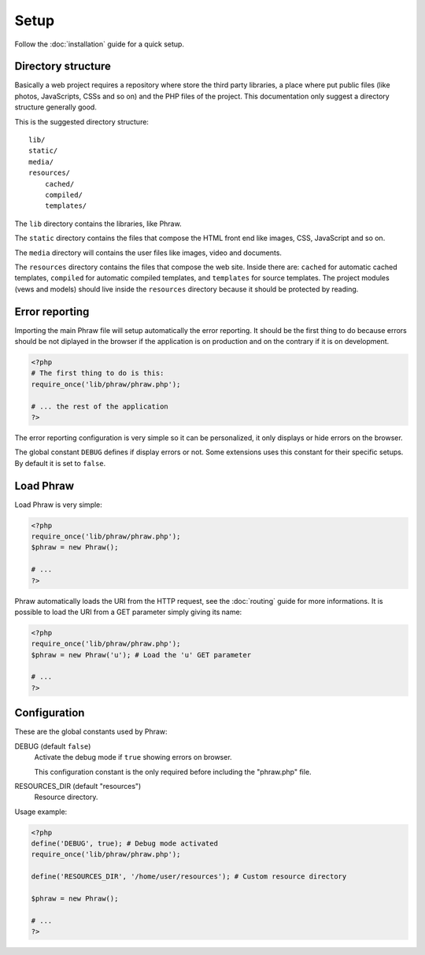 Setup
=====

Follow the :doc:`installation` guide for a quick setup.

Directory structure
-------------------

Basically a web project requires a repository where store the third party libraries, a place where put public files (like photos, JavaScripts, CSSs and so on) and the PHP files of the project.
This documentation only suggest a directory structure generally good.

This is the suggested directory structure::

    lib/
    static/
    media/
    resources/
        cached/
        compiled/
        templates/

The ``lib`` directory contains the libraries, like Phraw.

The ``static`` directory contains the files that compose the HTML front end like images, CSS, JavaScript and so on.

The ``media`` directory will contains the user files like images, video and documents.

The ``resources`` directory contains the files that compose the web site. Inside there are: ``cached`` for automatic cached templates, ``compiled`` for automatic compiled templates, and ``templates`` for source templates.
The project modules (vews and models) should live inside the ``resources`` directory because it should be protected by reading.

Error reporting
---------------

Importing the main Phraw file will setup automatically the error reporting.
It should be the first thing to do because errors should be not diplayed in the browser if the application is on production and on the contrary if it is on development.

.. code-block:: php

    <?php
    # The first thing to do is this:
    require_once('lib/phraw/phraw.php');
    
    # ... the rest of the application
    ?>

The error reporting configuration is very simple so it can be personalized, it only displays or hide errors on the browser.

The global constant ``DEBUG`` defines if display errors or not. Some extensions uses this constant for their specific setups. By default it is set to ``false``.

Load Phraw
----------

Load Phraw is very simple:

.. code-block:: php

    <?php
    require_once('lib/phraw/phraw.php');
    $phraw = new Phraw();
    
    # ...
    ?>

Phraw automatically loads the URI from the HTTP request, see the :doc:`routing` guide for more informations.
It is possible to load the URI from a GET parameter simply giving its name:

.. code-block:: php

    <?php
    require_once('lib/phraw/phraw.php');
    $phraw = new Phraw('u'); # Load the 'u' GET parameter
    
    # ...
    ?>

.. class:: Phraw

    .. method:: Phraw->__constructor([string $uri_get_key=null])
    
        ``$uri_get_key`` the name of the GET parameter that contains the URI.

Configuration
-------------

These are the global constants used by Phraw:

DEBUG (default ``false``)
    Activate the debug mode if ``true`` showing errors on browser.
    
    This configuration constant is the only required before including the "phraw.php" file.

RESOURCES_DIR (default "resources")
    Resource directory.

Usage example:

.. code-block:: php

    <?php
    define('DEBUG', true); # Debug mode activated
    require_once('lib/phraw/phraw.php');
    
    define('RESOURCES_DIR', '/home/user/resources'); # Custom resource directory
    
    $phraw = new Phraw();
    
    # ...
    ?>

